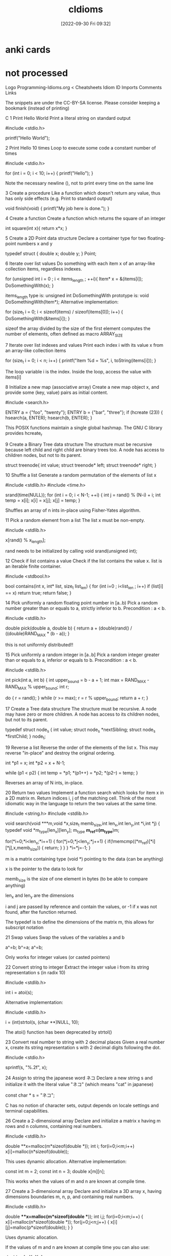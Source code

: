 :PROPERTIES:
:ID:       4e5f29f4-238d-4dff-891e-1bd7762345e5
:END:
#+title: cIdioms
#+date: [2022-09-30 Fri 09:32]

* anki cards

* not processed

Logo Programming-Idioms.org
< Cheatsheets
Idiom ID Imports Comments Links

    The snippets are under the CC-BY-SA license.
    Please consider keeping a bookmark
    (instead of printing)

		C
1
Print Hello World
Print a literal string on standard output


#include <stdio.h>

printf("Hello World\n");


2
Print Hello 10 times
Loop to execute some code a constant number of times


#include <stdio.h>

for (int i = 0; i < 10; i++) {
    printf("Hello\n");
}

Note the necessary newline (\n), not to print every time on the same line

3
Create a procedure
Like a function which doesn't return any value, thus has only side effects (e.g. Print to standard output)


void finish(void) {
    printf("My job here is done.\n");
}


4
Create a function
Create a function which returns the square of an integer


int square(int x){
  return x*x;
}


5
Create a 2D Point data structure
Declare a container type for two floating-point numbers x and y


typedef struct {
  double x;
  double y;
} Point;


6
Iterate over list values
Do something with each item x of an array-like collection items, regardless indexes.


for (unsigned int i = 0 ; i < items_length ; ++i){
        Item* x = &(items[i]);
	DoSomethingWith(x);
}

items_length type is: unsigned int
DoSomethingWith prototype is: void DoSomethingWith(Item*);
Alternative implementation:

for (size_t i = 0; i < sizeof(items) / sizeof(items[0]); i++) {
	DoSomethingWith(&items[i]);
}

sizeof the array divided by the size of the first element computes the number of elements, often defined as macro ARRAY_SIZE

7
Iterate over list indexes and values
Print each index i with its value x from an array-like collection items


for (size_t i = 0; i < n; i++) {
  printf("Item %d = %s\n", i, toString(items[i]));
}

The loop variable i is the index. Inside the loop, access the value with items[i]

8
Initialize a new map (associative array)
Create a new map object x, and provide some (key, value) pairs as initial content.


#include <search.h>

ENTRY a = {"foo", "twenty"};
ENTRY b = {"bar", "three"};
if (hcreate (23)) {
    hsearch(a, ENTER);
    hsearch(b, ENTER);
}

This POSIX functions maintain a single global hashmap. The GNU C library provides hcreate_r

9
Create a Binary Tree data structure
The structure must be recursive because left child and right child are binary trees too. A node has access to children nodes, but not to its parent.


struct treenode{
  int value;
  struct treenode* left;
  struct treenode* right;
}


10
Shuffle a list
Generate a random permutation of the elements of list x


#include <stdlib.h>
#include <time.h>

srand(time(NULL));
for (int i = 0; i < N-1; ++i)
{
    int j = rand() % (N-i) + i;
    int temp = x[i];
    x[i] = x[j];
    x[j] = temp;
}

Shuffles an array of n ints in-place using Fisher-Yates algorithm.

11
Pick a random element from a list
The list x must be non-empty.


#include <stdlib.h>

x[rand() % x_length];

rand needs to be initialized by calling void srand(unsigned int);

12
Check if list contains a value
Check if the list contains the value x.
list is an iterable finite container.


#include <stdbool.h>

bool contains(int x, int* list, size_t list_len) {
    for (int i=0 ; i<list_len ; i++)
        if (list[i] == x)
            return true;
    return false;
}


14
Pick uniformly a random floating point number in [a..b)
Pick a random number greater than or equals to a, strictly inferior to b. Precondition : a < b.


#include <stdlib.h>

double pick(double a, double b)
{
	return a + (double)rand() / ((double)RAND_MAX * (b - a));
}

this is not uniformly distributed!!

15
Pick uniformly a random integer in [a..b]
Pick a random integer greater than or equals to a, inferior or equals to b. Precondition : a < b.


#include <stdlib.h>

int pick(int a, int b)
{
	int upper_bound = b - a + 1;
	int max = RAND_MAX - RAND_MAX % upper_bound;
	int r;

	do {
		r = rand();
	} while (r >= max);
	r = r % upper_bound;
	return a + r;
}


17
Create a Tree data structure
The structure must be recursive. A node may have zero or more children. A node has access to its children nodes, but not to its parent.


typedef struct node_s
{
    int value;
    struct node_s *nextSibling;
    struct node_s *firstChild;
} node_t;


19
Reverse a list
Reverse the order of the elements of the list x.
This may reverse "in-place" and destroy the original ordering.


int *p1 = x;
int *p2 = x + N-1;

while (p1 < p2)
{
    int temp = *p1;
    *(p1++) = *p2;
    *(p2--) = temp;
}

Reverses an array of N ints, in-place.

20
Return two values
Implement a function search which looks for item x in a 2D matrix m.
Return indices i, j of the matching cell.
Think of the most idiomatic way in the language to return the two values at the same time.


#include <string.h>
#include <stdlib.h>

void search(void ***m,void *x,size_t memb_size,int len_x,int len_y,int *i,int *j)
{
	typedef void *m_type[len_x][len_y];
	m_type *m_ref=(m_type*)m;

	for(*i=0;*i<len_x;*i+=1)
	{
		for(*j=0;*j<len_y;*j+=1)
		{
			if(!memcmp((*m_ref)[*i][*j],x,memb_size))
			{
				return;
			}
		}
	}
	*i=*j=-1;
}

m is a matrix containing type (void *) pointing to the data (can be anything)

x is the pointer to the data to look for

memb_size is the size of one element in bytes (to be able to compare anything)

len_x and len_y are the dimensions

i and j are passed by reference and contain the values, or -1 if x was not found, after the function returned.

The typedef is to define the dimensions of the matrix m, this allows for subscript notation

21
Swap values
Swap the values of the variables a and b


a^=b;
b^=a;
a^=b;

Only works for integer values (or casted pointers)

22
Convert string to integer
Extract the integer value i from its string representation s (in radix 10)


#include <stdlib.h>

int i = atoi(s);

Alternative implementation:

#include <stdlib.h>

i = (int)strtol(s, (char **)NULL, 10);

The atoi() function has been deprecated by strtol()

23
Convert real number to string with 2 decimal places
Given a real number x, create its string representation s with 2 decimal digits following the dot.


#include <stdio.h>

sprintf(s, "%.2f", x);


24
Assign to string the japanese word ネコ
Declare a new string s and initialize it with the literal value "ネコ" (which means "cat" in japanese)


const char * s = "ネコ";

C has no notion of character sets, output depends on locale settings and terminal capabilities.

26
Create a 2-dimensional array
Declare and initialize a matrix x having m rows and n columns, containing real numbers.


#include <stdlib.h>

double **x=malloc(m*sizeof(double *));
int i;
for(i=0;i<m;i++)
	x[i]=malloc(n*sizeof(double));

This uses dynamic allocation.
Alternative implementation:

const int m = 2;
const int n = 3;
double x[m][n];

This works when the values of m and n are known at compile time.

27
Create a 3-dimensional array
Declare and initialize a 3D array x, having dimensions boundaries m, n, p, and containing real numbers.


#include <stdlib.h>

double ***x=malloc(m*sizeof(double **));
int i,j;
for(i=0;i<m;i++)
{
	x[i]=malloc(n*sizeof(double *));
	for(j=0;j<n;j++)
	{
		x[i][j]=malloc(p*sizeof(double));
	}
}

Uses dynamic allocation.

If the values of m and n are known at compile time you can also use:

double x[m][n][p];

28
Sort by a property
Sort the elements of the list (or array-like collection) items in ascending order of x.p, where p is a field of the type Item of the objects in items.


#include <stdlib.h>

int compareProp (const void *a, const void *b)
{
    return (*(const Item**)a)->p - (*(const Item**)b)->p;
}

qsort(items, N, sizeof(Item*), compareProp);

items is an array of Item* with length N

31
Recursive factorial (simple)
Create the recursive function f which returns the factorial of the non-negative integer i, calculated from f(i-1)


unsigned int f(unsigned int i)
{
	return i?i*f(i-1):1;
}

Overflows for i>20 in 64bits and for i>12 in 32bits

32
Integer exponentiation by squaring
Create function exp which calculates (fast) the value x power n.
x and n are non-negative integers.


unsigned int exp(unsigned int x,unsigned int n)
{
    if(n==0)
    {
        return 1;
    }
    if(n==1)
    {
        return x;
    }
    if(!(n%2))
    {
        return exp(x*x,n/2);
    }
    return x*exp(x*x,(n-1)/2);
}


38
Extract a substring
Find substring t consisting in characters i (included) to j (excluded) of string s.
Character indices start at 0 unless specified otherwise.
Make sure that multibyte characters are properly handled.


#include <stdlib.h>
#include <string.h>

char *t=malloc((j-i+1)*sizeof(char));
strncpy(t,s+i,j-i);


39
Check if string contains a word
Set boolean ok to true if string word is contained in string s as a substring, or to false otherwise.


#include <string.h>

int ok = strstr(s,word) != NULL;


41
Reverse a string
Create string t containing the same characters as string s, in reverse order.
Original string s must remain unaltered. Each character must be handled correctly regardless its number of bytes in memory.


#include <stdlib.h>
#include <string.h>

char *strrev(char *s)
{
	size_t len = strlen(s);
	char *rev = malloc(len + 1);

	if (rev) {
		char *p_s = s + len - 1;
		char *p_r = rev;

		for (; len > 0; len--)
			*p_r++ = *p_s--;
		*p_r = '\0';
	}
	return rev;
}

Returns NULL on failure

42
Continue outer loop
Print each item v of list a which is not contained in list b.
For this, write an outer loop to iterate on a and an inner loop to iterate on b.


int *v = a;
while (v < a+N)
{
    int *w = b;
    while (w < b+M)
    {
        if (*v == *w)
            goto OUTER;

        ++w;
    }
    printf("%d\n", *v);

    OUTER: ++v;
}

N is the length of a.
M is the length of b.

Using goto is usually considered bad practice in C.

43
Break outer loop
Look for a negative value v in 2D integer matrix m. Print it and stop searching.


#include <stdio.h>

int i,j;
for(i=0;i<sizeof(m)/sizeof(*m);i++)
{
	for(j=0;j<sizeof(*m)/sizeof(**m);j++)
	{
		if(m[i][j]<0)
		{
			printf("%d\n",m[i][j]);
			goto end;
		}
	}
}
end:

only works if m is allocated statically or on the stack, not if allocated in the heap.

edit: the statement above is misleading. It is referring to the use of sizeof() to set up the loops, and has nothing to do with using goto to break the loop. Using goto to break the loop will work as written, regardless of how the variables are allocated.

45
Pause execution for 5 seconds
Sleep for 5 seconds in current thread, before proceeding with the next instructions.


#include <unistd.h>

usleep(5000000);

usleep argument is in microseconds.
See : man 3 usleep
Alternative implementation:

#include <Windows.h>

Sleep(5000);


48
Multi-line string literal
Assign to variable s a string literal consisting in several lines of text, including newlines.


"AzIceaqfA1hX5wS+M8cGnYh5ceevUnOZIzJBbXFD6dgf3tBkb9cvUF/Tkd/iKu2fsg9wAysY"
    "Kw7RMAsVvIp4KcXle/v1RaXrLVnNBJ2H2DmrbUMOZbQUFXe698qmJsqNpLXRA367xpZ54i8k"
    "C5DTXwDhfxWTOZrBrh5sRKHcoVLumztIQjgWh37AzmSd1bLOfUGI0xjAL9zJWO3fRaeB0NS2"
    "KlmoKaVT5Y04zZEc06waU2r6AU2Dc4uipJqJmObqKM+tfNKAS0rZr5IudRiC7pUwnmtaHRe5"
    "fgSI8M7yvypvm+13Wm4Gwd4VnYiZvSxf8ImN3ZOG9wEzfyMIlH2+rKPUVHI+igsqla0Wd9m7"
    "ZUR9vFotj1uYV0OzG7hX0+huN2E/IdgLDjbiapj1e2fKHrMmGFaIvI6xzzJIQJF9GiRZ7+0j"
    "NFLKSyzX/K3JAyFrIPObfwM+y


49
Split a space-separated string
Build list chunks consisting in substrings of input string s, separated by one or more space characters.


#include <string.h>

chunks[0] = strtok(s, " ");
for (int i = 1; i < N; ++i)
{
    chunks[i] = strtok(NULL, " ");

    if (!chunks[i])
        break;
}

N is the size of chunks.

strtok modifies s by adding null-characters between words.

50
Make an infinite loop
Write a loop that has no end clause.


#define forever while(1)

forever {
	// Do something
}

forever can be defined as a preprocessor constant to improve readability.

You may remove the curly braces if the block is only 1 instruction.
Alternative implementation:

for(;;){
	// Do something
}

You may remove the curly braces if the block is only 1 instruction.
Alternative implementation:

while(1){
	// Do something
}

You may remove the curly braces if the block is only 1 instruction.
Alternative implementation:

loop:
	goto loop;


53
Join a list of strings
Concatenate elements of string list x joined by the separator ", " to create a single string y.


#include <string.h>

#define DELIM ", "
#define L 64

char y[L] = {'\0'};

for (int i = 0; i < N; ++i)
{
    if (i && x[i][0])
        strcat(y, DELIM);

    strcat(y, x[i]);
}

x is assumed to be an array containing N null-terminated strings.

L is arbitrary, but big enough to hold the concatenated string.

54
Compute sum of integers
Calculate the sum s of the integer list or array x.


int i,s;
for(i=s=0;i<n;i++)
{
	s+=x[i];
}

x is an array with size n.
Alternative implementation:

int sum = 0;
for (int i = 0; i < n; ++i) {
  sum += x[i];
}


55
Convert integer to string
Create the string representation s (in radix 10) of the integer value i.


#include <stdlib.h>

char s[0x1000]={};
itoa(i,s,10);


58
Extract file content to a string
Create string lines from the content of the file with filename f.


#include <assert.h>
#include <stdio.h>
#include <stdlib.h>

FILE *file;
size_t len=0;
char *lines;
assert(file=fopen(f,"rb"));
assert(lines=malloc(sizeof(char)));

while(!feof(file))
{
	assert(lines=realloc(lines,(len+0x1000)*sizeof(char)));
	len+=fread(lines,1,0x1000,file);
}

assert(lines=realloc(lines,len*sizeof(char)));

Alternative implementation:

#include <sys/mman.h>
#include <sys/stat.h>
#include <fcntl.h>

int err = 0;
int fd = 0;
void * ptr = NULL;
struct stat st;
if ((fd = open (f, O_RDONLY))
&& (err = fstat (fd, &st)) == 0
&& (ptr = mmap (NULL, st.st_size, PROT_READ, MAP_PRIVATE, fd, 0)) != -1) {
    const char * lines = ptr;
    puts (lines);
    munmap (ptr, st.st_size);
    close (fd);
}

Mapping the whole file into the process address space avoids allocating memory.

59
Write to standard error stream
Print the message "x is negative" to standard error (stderr), with integer x value substitution (e.g. "-2 is negative").


#include <stdio.h>

fprintf(stderr,"%d is negative\n",x);


60
Read command line argument
Assign to x the string value of the first command line parameter, after the program name.


void main(int argc, char *argv[])
{
    char *x = argv[1];
}

argv[0] would be the program name. See §5.1.2.2.1 Program startup in linked doc n1570.pdf .

61
Get current date
Assign to the variable d the current date/time value, in the most standard type.


#include <time.h>

time_t d=time(0);

Unix Timestamp

62
Find substring position
Set i to the first position of string y inside string x, if exists.

Specify if i should be regarded as a character index or as a byte index.

Explain the behavior when y is not contained in x.


#include <string.h>

int i=(int)(x-strstr(x,y));


65
Format decimal number
From the real value x in [0,1], create its percentage string representation s with one digit after decimal point. E.g. 0.15625 -> "15.6%"


#include <stdio.h>

printf("%.1lf%%\n", x * 100);


69
Seed random generator
Use seed s to initialize a random generator.

If s is constant, the generator output will be the same each time the program runs. If s is based on the current value of the system clock, the generator output will be different each time.


#include <stdlib.h>

srand(s);


70
Use clock as random generator seed
Get the current datetime and provide it as a seed to a random generator. The generator sequence will be different at each run.


#include <stdlib.h>
#include <time.h>

srand((unsigned)time(0));


71
Echo program implementation
Basic implementation of the Echo program: Print all arguments except the program name, separated by space, followed by newline.
The idiom demonstrates how to skip the first argument if necessary, concatenate arguments as strings, append newline and print it to stdout.


#include <stdio.h>
#include <stdlib.h>

int main(int argc, char *argv[])
{
    while (*++argv) {
        printf("%s", *argv);
        if (argv[1]) printf(" ");
    }
    printf("\n");
    return EXIT_SUCCESS;
}


74
Compute GCD
Compute the greatest common divisor x of big integers a and b. Use an integer type able to handle huge numbers.


#include <gmp.h>

mpz_t _a, _b, _x;
mpz_init_set_str(_a, "123456789", 10);
mpz_init_set_str(_b, "987654321", 10);
mpz_init(_x);

mpz_gcd(_x, _a, _b);
gmp_printf("%Zd\n", _x);


75
Compute LCM
Compute the least common multiple x of big integers a and b. Use an integer type able to handle huge numbers.


#include <gmp.h>

mpz_t _a, _b, _x;
mpz_init_set_str(_a, "123456789", 10);
mpz_init_set_str(_b, "987654321", 10);
mpz_init(_x);

mpz_lcm(_x, _a, _b);
gmp_printf("%Zd\n", _x);


77
Complex number
Declare a complex x and initialize it with value (3i - 2). Then multiply it by i.


#include <complex.h>

float complex _x = -2 + 3 * I;

_x *= I;


78
"do while" loop
Execute a block once, then execute it again as long as boolean condition c is true.


do {
	someThing();
	someOtherThing();
} while(c);

The block code is not repeated in the source.

79
Convert integer to floating point number
Declare the floating point number y and initialize it with the value of the integer x .


float y = (float)x;

The (float) isn't really necessary, unless x is a double type. The compiler will cast x automatically.

80
Truncate floating point number to integer
Declare integer y and initialize it with the value of floating point number x . Ignore non-integer digits of x .
Make sure to truncate towards zero: a negative x must yield the closest greater integer (not lesser).


int y = (int)x;

The (int) isn't really necessary. The compiler will cast x automatically.

81
Round floating point number to integer
Declare the integer y and initialize it with the rounded value of the floating point number x .
Ties (when the fractional part of x is exactly .5) must be rounded up (to positive infinity).


#include <math.h>

int y = (int)floorf(x + 0.5f);


82
Count substring occurrences
Find how many times string s contains substring t.
Specify if overlapping occurrences are counted.


#include <string.h>

unsigned n;
for (n = 0; s = strstr(s, t); ++n, ++s)
	;

Overlapping occurrences are counted.
This destroys the pointer s.

84
Count bits set in integer binary representation
Count number c of 1s in the integer i in base 2.

E.g. i=6 → c=2


#include <stdint.h>

uint32_t c = i;
c = (c & 0x55555555) + ((c & 0xAAAAAAAA) >> 1);
c = (c & 0x33333333) + ((c & 0xCCCCCCCC) >> 2);
c = (c & 0x0F0F0F0F) + ((c & 0xF0F0F0F0) >> 4);
c = (c & 0x00FF00FF) + ((c & 0xFF00FF00) >> 8);
c = (c & 0x0000FFFF) + ((c & 0xFFFF0000) >> 16);

add even and odd bits
then add even and odd pairs of bits
then add even and odd quadruples of bits
then add even and odd octets of bits
then add whatever groups of 16 bits are called
done

with gcc you can also use the function _builtin_popcount

85
Check if integer addition will overflow
Write boolean function addingWillOverflow which takes two integers x, y and return true if (x+y) overflows.

An overflow may be above the max positive value, or below the min negative value.


#include <limits.h>
#include <stdbool.h>

bool addingWillOverflow(int x, int y) {
  return ((x > 0) && (y > INT_MAX - x)) ||
         ((x < 0) && (y < INT_MIN - x));
}

INT_MAX and INT_MIN are defined in limits.h header, bool type is defined in stdbool.h

87
Stop program
Exit immediately.
If some extra cleanup work is executed by the program runtime (not by the OS itself), describe it.


#include <stdlib.h>

exit (EXIT_SUCCESS);

Alternative implementation:

return 0;

Only works in main(), actually.
Alternative implementation:

#include <stdlib.h>

abort();

Terminates the process immediatly, without executing exit handlers or flushing streams.

88
Allocate 1M bytes
Create a new bytes buffer buf of size 1,000,000.


#include <stdlib.h>

void *buf = malloc(1000000);


89
Handle invalid argument
You've detected that the integer value of argument x passed to the current function is invalid. Write the idiomatic way to abort the function execution and signal the problem.


enum {
    E_OK,
    E_OUT_OF_RANGE
};

int square(int x, int *result) {
    if (x > 1073741823) {
        return E_OUT_OF_RANGE;
    }
    *result = x*x;
    return E_OK;
}


93
Pass a runnable procedure as parameter
Implement procedure control which receives one parameter f, and runs f.


void control (void (*f)()) {
        (*f)();
}


95
Get file size
Assign to variable x the length (number of bytes) of the local file at path.


#include <stdio.h>

FILE *f = fopen(path, "rb");
fseek(f, 0, SEEK_END);
int x = ftell(f);

SEEK_END isn't necessarily supported by all implementations of stdio.h, but I've never run into a problem with it.
Alternative implementation:

#include <sys/stat.h>

struct stat st;
if (stat (path &st) == 0) x = st.st_size;

POSIX function stat avoids opening the file

96
Check string prefix
Set boolean b to true if string s starts with prefix prefix, false otherwise.


#include <stdbool.h>
#include <string.h>

bool b = !strncmp(s, prefix, sizeof(prefix)-1);


100
Sort by a comparator
Sort elements of array-like collection items, using a comparator c.


#include <stdlib.h>

int c(const void *a,const void *b)
{
	int x = *(const int *)a;
	int y = *(const int *)b;

	if (x < y) return -1;
	if (x > y) return +1;
	return 0;
}

int main(void)
{
	int arr[]={1,6,3,7,2};
	qsort(arr,sizeof(arr)/sizeof(*arr),sizeof(*arr),c);

	return 0;
}

The comparison is often written as "return x - y;" instead which is broken due to possible integer over/underflow.

105
Current executable name
Assign to the string s the name of the currently executing program (but not its full path).


#include <string.h>

#ifdef _WIN32
#define PATH_SEP '\\'
#else
#define PATH_SEP '/'
#endif

int main(int argc, char* argv[])
{
    char *s = strchr(argv[0], PATH_SEP);
    s = s ? s + 1 : argv[0];

    return 0;
}


106
Get program working directory
Assign to string dir the path of the working directory.
(This is not necessarily the folder containing the executable itself)


#include <unistd.h>

char *dir = getcwd(NULL, 0);

various C library implementations may or may not support using getcwd() this way, with a NULL buffer pointer that tells getcwd() to malloc(3) the returned buffer, which the caller should free(3).

107
Get folder containing current program
Assign to string dir the path of the folder containing the currently running executable.
(This is not necessarily the working directory, though.)


#include <stdio.h>
#include <sys/types.h>
#include <unistd.h>
#include <stdlib.h>
#include <linux/limits.h>
#include <libgen.h>

int main()
{
    char exe[PATH_MAX], real_exe[PATH_MAX];
    ssize_t r;
    char *dir;

    if ((r = readlink("/proc/self/exe", exe, PATH_MAX)) < 0)
      exit(1);
    if (r == PATH_MAX)
	r -= 1;
    exe[r] = 0;
    if (realpath(exe, real_exe) == NULL)
	exit(1);
    dir = dirname(real_exe);
    puts(dir);
}

If the executable file that the current process is executing can be found searching $PATH, this is easier, but the general case can still be handled by examining where the symlink file /proc/self/exe points to.

109
Number of bytes of a type
Set n to the number of bytes of a variable t (of type T).


n = sizeof (t);


110
Check if string is blank
Set the boolean blank to true if the string s is empty, or null, or contains only whitespace ; false otherwise.


#include <ctype.h>
#include <stdbool.h>

bool blank = true;
for (const char *p = s; *p; p++) {
	if (!isspace(*p)) {
		blank = false;
		break;
	}
}

s has type char*

111
Launch other program
From current process, run program x with command-line parameters "a", "b".


#include <stdlib.h>

int system("x a b");

This spawns a shell and returns, when the child process has exited.

117
Get list size
Set n to the number of elements of the list x.


size_t n = sizeof(x)/sizeof(*x);

Alternative implementation:

int n;
int x[5];
n = sizeof(x)/sizeof(*x);

C doesn't have the higher level concept of lists at least as many may understand it, so this completes the prompt using C arrays. sizeof(array) will return the amount of bytes all the elements of the array are taking up and sizeof(var) will return the amount of bytes a single variable is taking up. *x in this example is the same as x[0]; it retrieves the first element of the array, so we're dividing the amount of bytes total for the array by the amount of bytes each element uses.

120
Read integer from stdin
Read an integer value from the standard input into the variable n


#include <stdio.h>

int n;
scanf("%d", &n);

Alternative implementation:

#include <stdio.h>

int n[15];
fgets(n, 15, stdin);

int n[15]; Int with 15 bytes to use.

Fgets gets user input, and sets n to what it gets

122
Declare an enumeration
Create an enumerated type Suit with 4 possible values SPADES, HEARTS, DIAMONDS, CLUBS.


enum Suit {
    SPADES,
    HEARTS,
    DIAMONDS,
    CLUBS
};


123
Assert condition
Verify that predicate isConsistent returns true, otherwise report assertion violation.
Explain if the assertion is executed even in production environment or not.


#include <assert.h>

assert(isConsistent());

If NDEBUG is defined, the assert macro becomes void. Therefore, such expressions must not have side effects.

126
Multiple return values
Write a function foo that returns a string and a boolean value.


#include <stdbool.h>

typedef struct {
    const char * const a;
    const bool b;
} RetStringBool;

RetStringBool foo() {
    return (RetStringBool) {.a = "Hello", .b = true};
}


127
Source code inclusion
Import the source code for the function foo body from a file "foobody.txt".


void foo()
{
#include "foobody.txt"
}

Same as C++

131
Successive conditions
Execute f1 if condition c1 is true, or else f2 if condition c2 is true, or else f3 if condition c3 is true.
Don't evaluate a condition when a previous condition was true.


if (c1)
{
    f1();
}
else if (c2)
{
    f2();
}
else if (c3)
{
    f3();
}


137
Check if string contains only digits
Set the boolean b to true if the string s contains only characters in the range '0'..'9', false otherwise.


#include <string.h>

char b = 0;
int n = strlen(s);
for (int i = 0; i < n; i++) {
	if (! (b = (s[i] >= '0' && s[i] <= '9')))
		break;
}

Alternative implementation:

#include <ctype.h>
#include <stdbool.h>
#include <string.h>

bool b = true;
const int n = strlen(s);
for (int i = 0; i < n; ++i) {
  if (!isdigit(s[i])) {
    b = false;
    break;
  }
}


138
Create temp file
Create a new temporary file on the filesystem.


#include <stdlib.h>

const char tmpl[] = "XXXXXX.tmp";
int fd = mkstemp(tmpl);

Template must contain six X characters that will be modified by mkstemp

142
Hexadecimal digits of an integer
Assign to string s the hexadecimal representation (base 16) of integer x.

E.g. 999 -> "3e7"


char s[32];
snprintf(s, sizeof(s), "%x", i);


144
Check if file exists
Set boolean b to true if file at path fp exists on filesystem; false otherwise.

Beware that you should never do this and then in the next instruction assume the result is still valid, this is a race condition on any multitasking OS.


#include <unistd.h>
#include <stdbool.h>

bool b = (access(_fp, F_OK) == 0) ? true : false;


149
Rescue the princess
As an exception, this content is not under license CC BY-SA 3.0 like the rest of this website.





155
Delete file
Delete from filesystem the file having path filepath.


#include <unistd.h>

int main(void)
{
	if (unlink(filepath) == -1)
		err(1, "unlink");
	return 0;
}

Alternative implementation:

#include <windows.h>

int WINAPI wWinMain(HINSTANCE hInstance, HINSTANCE hPrevInstance, PWSTR pCmdLine, int nCmdShow); {
	wchar_t lpFileName[] = L"MyFile.txt";
	BOOL deleted = DeleteFileW(lpFileName);
}


157
Declare constant string
Initialize a constant planet with string value "Earth".


const char *_planet = "Earth";


162
Execute procedures depending on options
execute bat if b is a program option and fox if f is a program option.


#include <unistd.h>

int main(int argc, char * argv[])
{
        int optch;
        while ((optch = getopt(argc, argv, "bf")) != -1) {
                switch (optch) {
                        case 'b': bat(); break;
                        case 'f': fox(); break;
                }
        }
        return 0;
}


163
Print list elements by group of 2
Print all the list elements, two by two, assuming list length is even.


#include <stdio.h>

for (unsigned i = 0; i < sizeof(list) / sizeof(list[0]); i += 2)
	printf("%d, %d\n", list[i], list[i + 1]);

I'm treating list as an array not a list because C doesn't have lists built in.
The length had better be even or there'll be undefined behaviour to pay!

165
Last element of list
Assign to the variable x the last element of the list items.


int length = sizeof(items) / sizeof(items[0]);
int x = items[length - 1];

Only works if items has not decayed to a pointer.

length is defined as the size of the items array in bytes, divided by the size of its first element in bytes.

167
Trim prefix
Create string t consisting of string s with its prefix p removed (if s starts with p).


#include <string.h>

size_t l = strlen(p);
const char * t = strncmp(s, p, l) ? s : s + l;

strlen computes the prefix length and strncmp returns zero if the first l characters match

173
Format a number with grouped thousands
Number will be formatted with a comma separator between every group of thousands.


#define _POSIX_C_SOURCE 200809L
#include <locale.h>
#include <stdio.h>

setlocale(LC_ALL, "");
printf("%'d\n", 1000);


176
Hex string to byte array
From hex string s of 2n digits, build the equivalent array a of n bytes.
Each pair of hexadecimal characters (16 possible values per digit) is decoded into one byte (256 possible values).


const char* hexstring = "deadbeef";
size_t length = sizeof(hexstring);
unsigned char bytearray[length / 2];

for (size_t i = 0, j = 0; i < (length / 2); i++, j += 2)
	bytearray[i] = (hexstring[j] % 32 + 9) % 25 * 16 + (hexstring[j+1] % 32 + 9) % 25;


178
Check if point is inside rectangle
Set boolean b to true if if the point with coordinates (x,y) is inside the rectangle with coordinates (x1,y1,x2,y2) , or to false otherwise.
Describe if the edges are considered to be inside the rectangle.


int isInsideRect(double x1, double y1, double x2, double y2, double px, double py){
	return px >= x1 && px <= x2 && py >= y1 && py <= y2;
}

Using C convention with 1 for true and 0 for false.

Assuming that x1 < x2 and y1 < y2

180
List files in directory
Create list x containing the contents of directory d.

x may contain files and subfolders.
No recursive subfolder listing.


#include <dirent.h>

struct dirent ** x = NULL;
int n = scandir (p, &x, NULL, alphasort);

scandir allocates memory and returns the number of entries. each entry must be free'd. See also opendir, readdir and closedir and ftw for recursive traversal.

182
Quine program
Output the source of the program.


int main(){char*s="int main(){char*s=%c%s%c;printf(s,34,s,34);return 0;}";printf(s,34,s,34);return 0;}

Alternative implementation:

main(p){printf(p="main(p){printf(p=%c%s%1$c,34,p);}",34,p);}


186
Exit program cleanly
Exit a program cleanly indicating no error to OS


#include <stdlib.h>

exit(EXIT_SUCCESS);


190
Call an external C function
Declare an external C function with the prototype

void foo(double *a, int n);

and call it, passing an array (or a list) of size 10 to a and 10 to n.

Use only standard features of your language.


void foo(double *a, int n);
double a[] = {0, 1, 2, 3, 4, 5, 6, 7, 8, 9};
foo (a, sizeof(a)/sizeof(*a));

Instead of hard coding the count, it should be calculated to avoid later mistakes with changed a[]!

191
Check if any value in a list is larger than a limit
Given a one-dimensional array a, check if any value is larger than x, and execute the procedure f if that is the case


unsigned i;
for (i = 0; i < sizeof(a) / sizeof(a[0]); ++i) {
	if (a[i] > x) {
		f();
		break;
	}
}


198
Abort program execution with error condition
Abort program execution with error condition x (where x is an integer value)


#include <stdlib.h>

exit(x);

Calls all functions registered with atexit, then flushes and closes all streams and finally terminates the process.

204
Return fraction and exponent of a real number
Given a real number a, print the fractional part and the exponent of the internal representation of that number. For 3.14, this should print (approximately)

0.785 2


#include <math.h>
#include <stdio.h>

  double d = 3.14;
  double res;
  int e;

  res = frexp(d, &e);
  printf("%f %d\n",res,e);


205
Get an environment variable
Read an environment variable with the name "FOO" and assign it to the string variable foo. If it does not exist or if the system does not support environment variables, assign a value of "none".


#include <stdlib.h>

const char * foo = getenv("FOO");
if (foo == NULL) foo = "none";

Returns a pointer to the value or NULL

208
Formula with arrays
Given the arrays a,b,c,d of equal length and the scalar e, calculate a = e*(a+b*c+cos(d)).
Store the results in a.


#include <math.h>

  for (i=0; i<n; i++)
    a[i] = e*(a[i]+b[i]*c[i]+cos(d[i]);

Assume n is the length.

252
Conditional assignment
Assign to the variable x the value "a" if calling the function condition returns true, or the value "b" otherwise.


x = condition() ? "a" : "b";


256
Count backwards
Print the numbers 5, 4, ..., 0 (included), one line per number.


for (int i = 5; i >= 0; i--) {
	printf("%d\n", i);
}


262
Count trailing zero bits
Assign to t the number of trailing 0 bits in the binary representation of the integer n.

E.g. for n=112, n is 1110000 in base 2 ⇒ t=4


#include <stdio.h>

int t = -1;
if (n)
        while (! (n & 1<<++t));
else
        t = 8*sizeof(n);


299
Comment out a single line
Write a line of comments.

This line will not be compiled or executed.


// This is a comment.
